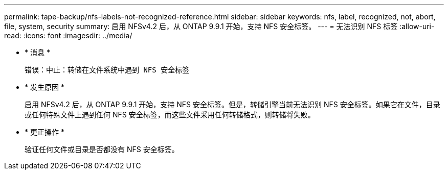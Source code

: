 ---
permalink: tape-backup/nfs-labels-not-recognized-reference.html 
sidebar: sidebar 
keywords: nfs, label, recognized, not, abort, file, system, security 
summary: 启用 NFSv4.2 后，从 ONTAP 9.9.1 开始，支持 NFS 安全标签。 
---
= 无法识别 NFS 标签
:allow-uri-read: 
:icons: font
:imagesdir: ../media/


* * 消息 *
+
`错误：中止：转储在文件系统中遇到 NFS 安全标签`

* * 发生原因 *
+
启用 NFSv4.2 后，从 ONTAP 9.9.1 开始，支持 NFS 安全标签。但是，转储引擎当前无法识别 NFS 安全标签。如果它在文件，目录或任何特殊文件上遇到任何 NFS 安全标签，而这些文件采用任何转储格式，则转储将失败。

* * 更正操作 *
+
验证任何文件或目录是否都没有 NFS 安全标签。


